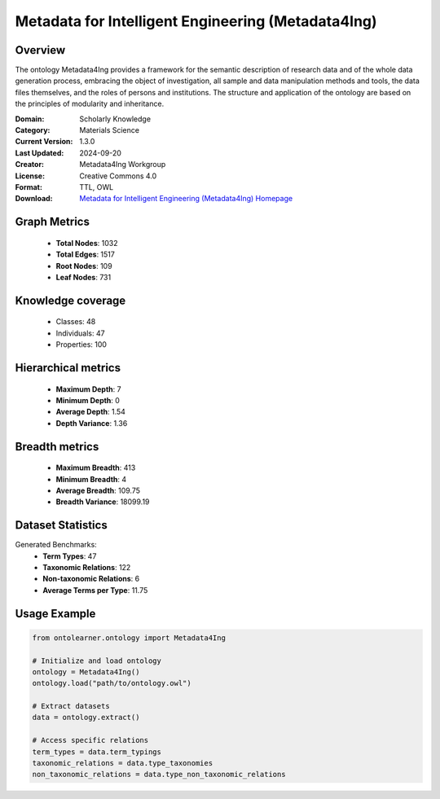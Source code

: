 Metadata for Intelligent Engineering (Metadata4Ing)
========================================================================================================================

Overview
--------
The ontology Metadata4Ing provides a framework for the semantic description of research data
and of the whole data generation process, embracing the object of investigation,
all sample and data manipulation methods and tools, the data files themselves,
and the roles of persons and institutions. The structure and application of the ontology
are based on the principles of modularity and inheritance.

:Domain: Scholarly Knowledge
:Category: Materials Science
:Current Version: 1.3.0
:Last Updated: 2024-09-20
:Creator: Metadata4Ing Workgroup
:License: Creative Commons 4.0
:Format: TTL, OWL
:Download: `Metadata for Intelligent Engineering (Metadata4Ing) Homepage <https://nfdi4ing.pages.rwth-aachen.de/metadata4ing/metadata4ing/>`_

Graph Metrics
-------------
    - **Total Nodes**: 1032
    - **Total Edges**: 1517
    - **Root Nodes**: 109
    - **Leaf Nodes**: 731

Knowledge coverage
------------------
    - Classes: 48
    - Individuals: 47
    - Properties: 100

Hierarchical metrics
--------------------
    - **Maximum Depth**: 7
    - **Minimum Depth**: 0
    - **Average Depth**: 1.54
    - **Depth Variance**: 1.36

Breadth metrics
------------------
    - **Maximum Breadth**: 413
    - **Minimum Breadth**: 4
    - **Average Breadth**: 109.75
    - **Breadth Variance**: 18099.19

Dataset Statistics
------------------
Generated Benchmarks:
    - **Term Types**: 47
    - **Taxonomic Relations**: 122
    - **Non-taxonomic Relations**: 6
    - **Average Terms per Type**: 11.75

Usage Example
-------------
.. code-block:: python

    from ontolearner.ontology import Metadata4Ing

    # Initialize and load ontology
    ontology = Metadata4Ing()
    ontology.load("path/to/ontology.owl")

    # Extract datasets
    data = ontology.extract()

    # Access specific relations
    term_types = data.term_typings
    taxonomic_relations = data.type_taxonomies
    non_taxonomic_relations = data.type_non_taxonomic_relations
